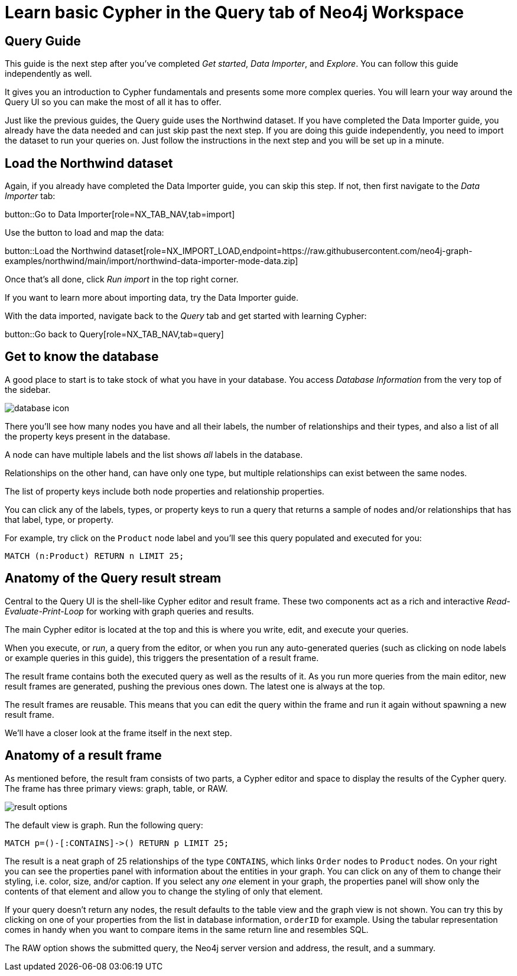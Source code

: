 = Learn basic Cypher in the Query tab of Neo4j Workspace

== Query Guide

This guide is the next step after you've completed _Get started_, _Data Importer_, and _Explore_.
You can follow this guide independently as well.

It gives you an introduction to Cypher fundamentals and presents some more complex queries.
You will learn your way around the Query UI so you can make the most of all it has to offer.

Just like the previous guides, the Query guide uses the Northwind dataset.
If you have completed the Data Importer guide, you already have the data needed and can just skip past the next step.
If you are doing this guide independently, you need to import the dataset to run your queries on.
Just follow the instructions in the next step and you will be set up in a minute.

== Load the Northwind dataset

Again, if you already have completed the Data Importer guide, you can skip this step.
If not, then first navigate to the _Data Importer_ tab:

button::Go to Data Importer[role=NX_TAB_NAV,tab=import]

Use the button to load and map the data:

button::Load the Northwind dataset[role=NX_IMPORT_LOAD,endpoint=https://raw.githubusercontent.com/neo4j-graph-examples/northwind/main/import/northwind-data-importer-mode-data.zip]

Once that's all done, click _Run import_ in the top right corner.

If you want to learn more about importing data, try the Data Importer guide.

With the data imported, navigate back to the _Query_ tab and get started with learning Cypher:

button::Go back to Query[role=NX_TAB_NAV,tab=query]

== Get to know the database

A good place to start is to take stock of what you have in your database.
You access _Database Information_ from the very top of the sidebar.

image::database-icon.png[]

There you'll see how many nodes you have and all their labels, the number of relationships and their types, and also a list of all the property keys present in the database.

A node can have multiple labels and the list shows _all_ labels in the database.

Relationships on the other hand, can have only one type, but multiple relationships can exist between the same nodes.

The list of property keys include both node properties and relationship properties.

You can click any of the labels, types, or property keys to run a query that returns a sample of nodes and/or relationships that has that label, type, or property.

For example, try click on the `Product` node label and you'll see this query populated and executed for you:

[source,cypher]
----
MATCH (n:Product) RETURN n LIMIT 25;
----

== Anatomy of the Query result stream

Central to the Query UI is the shell-like Cypher editor and result frame.
These two components act as a rich and interactive _Read-Evaluate-Print-Loop_ for working with graph queries and results.

The main Cypher editor is located at the top and this is where you write, edit, and execute your queries.

When you execute, or _run_, a query from the editor, or when you run any auto-generated queries (such as clicking on node labels or example queries in this guide), this triggers the presentation of a result frame.

The result frame contains both the executed query as well as the results of it.
As you run more queries from the main editor, new result frames are generated, pushing the previous ones down.
The latest one is always at the top.

The result frames are reusable.
This means that you can edit the query within the frame and run it again without spawning a new result frame.

We'll have a closer look at the frame itself in the next step.

== Anatomy of a result frame

As mentioned before, the result fram consists of two parts, a Cypher editor and space to display the results of the Cypher query.
The frame has three primary views: graph, table, or RAW.

image::result-options.png[]

The default view is graph.
Run the following query:

[source,cypher]
----
MATCH p=()-[:CONTAINS]->() RETURN p LIMIT 25;
----

The result is a neat graph of 25 relationships of the type `CONTAINS`, which links `Order` nodes to `Product` nodes.
On your right you can see the properties panel with information about the entities in your graph.
You can click on any of them to change their styling, i.e. color, size, and/or caption.
If you select any _one_ element in your graph, the properties panel will show only the contents of that element and allow you to change the styling of only that element.

If your query doesn't return any nodes, the result defaults to the table view and the graph view is not shown.
You can try this by clicking on one of your properties from the list in database information, `orderID` for example.
Using the tabular representation comes in handy when you want to compare items in the same return line and resembles SQL.

The RAW option shows the submitted query, the Neo4j server version and address, the result, and a summary.












